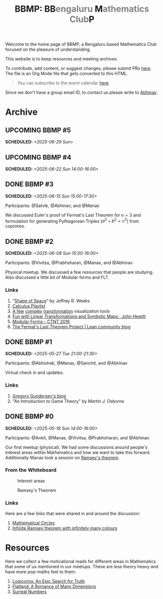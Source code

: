 #+TITLE: BBMP: BB@@html:<span style="color: gray">@@engaluru @@html:</span>@@M@@html:<span style="color: gray">@@athematics Club@@html:</span>@@P
#+TODO: UPCOMING | DONE
#+OPTIONS: toc:nil p:t

#+HTML_HEAD: <link rel="stylesheet" href="https://edwardtufte.github.io/tufte-css/tufte.css">

#+begin_export html
<style>
  body {
    padding-left: 0 !important;
  }
</style>
#+end_export

Welcome to the home page of BBMP, a Bengaluru based Mathematics Club focused on
the pleasure of understanding.

This website is to keep resources and meeting archives.

To contribute, add content, or suggest changes, please submit PRs [[https://github.com/lepisma/bbmp/blob/main/index.org][here]]. The file
is an Org Mode file that gets converted to this HTML.

#+begin_quote
You can subscribe to the event calendar [[https://lepisma.xyz/bbmp/cal.ics][here]].
#+end_quote

Since we don't have a group email ID, to contact us please write to [[https://lepisma.xyz/wiki/about/contact.html][Abhinav]].

#+begin_src emacs-lisp :exports none
  ;; Run this to export dates as a calendar file
  (customize-set-variable 'org-icalendar-use-deadline '(event-if-not-todo event-if-todo todo-due))
  (customize-set-variable 'org-icalendar-use-scheduled '(event-if-not-todo event-if-todo todo-start))
  (org-icalendar-export-to-ics)

  (rename-file "index.ics" "cal.ics" t)
#+end_src

#+RESULTS:

* Archive

** UPCOMING BBMP #5
SCHEDULED: <2025-06-29 Sun>
:PROPERTIES:
:LOCATION: Dialogues Cafe, Koramangala
:END:

** UPCOMING BBMP #4
SCHEDULED: <2025-06-22 Sun 14:00-16:00>
:PROPERTIES:
:LOCATION: Dialogues Cafe, Koramangala
:ID:       02fb7554-5948-4094-ba49-66f482b8e622
:END:

** DONE BBMP #3
SCHEDULED: <2025-06-15 Sun 15:00-17:30>
:PROPERTIES:
:LOCATION: Dialogues Cafe, Koramangala
:ID:       bca8d56d-e906-4006-812e-a5f5fe833962
:END:
Participants: @Satvik, @Abhinav, and @Manas

We discussed Euler's proof of Fermat's Last Theorem for $n = 3$ and formulation
for generating Pythagorean Triples ($a^2 + b^2 = c^2$) from coprimes.

** DONE BBMP #2
SCHEDULED: <2025-06-08 Sun 15:00-16:00>
:PROPERTIES:
:LOCATION: Private
:ID:       10b49d7a-18f9-4896-841a-e5b87d47c04a
:END:
Participants: @Vivitsa, @Prabhsharan, @Manas, and @Abhinav

Physical meetup. We discussed a few resources that people are studying. Also
discussed a little bit of Modular forms and FLT.

*** Links
1. "[[https://www.goodreads.com/book/show/773517.The_Shape_of_Space][Shape of Space]]" by Jeffrey R. Weeks
2. [[https://youtube.com/playlist?list=PLF797E961509B4EB5&si=qMpEm7wfqpN9jxZ8][Calculus Playlist]]
3. [[https://person594.github.io/cplot/#1%2Fz][A few]] [[https://roywilliams.github.io/play/js/sl2z/][complex]] [[https://mabotkin.github.io/complex/][transformation]] visualization tools
4. [[https://www.cs.columbia.edu/~johnhew//fun-linear-transformations.html][Fun with Linear Transformations and Symbolic Maps · John Hewitt]]
5. [[https://ctnt-summer.math.uconn.edu/wp-content/uploads/sites/1632/2016/02/CTNTmodularforms.pdf][Modular Forms - CTNT 2016]]
6. [[https://leanprover-community.github.io/blog/posts/FLT-announcement/][The Fermat's Last Theorem Project | Lean community blog]]

** DONE BBMP #1
SCHEDULED: <2025-05-27 Tue 21:00-21:30>
:PROPERTIES:
:LOCATION: Online
:ID:       74198a51-6a68-44ec-91a3-dbecba8174b4
:END:
Participants: @Abhishek, @Manas, @Sanchit, and @Abhinav

Virtual check in and updates.

*** Links
1. [[https://gregorygundersen.com/blog][Gregory Gundersen's blog]]
2. "An Introduction to Game Theory" by /Martin J. Osborne/

** DONE BBMP #0
SCHEDULED: <2025-05-18 Sun 14:00-16:00>
:PROPERTIES:
:LOCATION: Private
:ID:       9aced0ef-d1ac-4326-8d5d-6206a472a0be
:END:
Participants: @Ankit, @Manas, @Vivitsa, @Prabhsharan, and @Abhinav

Our first meetup (physical). We had some discussions around people's interest
areas within Mathematics and how we want to take this forward. Additionally
Manas took a session on [[https://en.wikipedia.org/wiki/Ramsey%27s_theorem][Ramsey's theorem]].

*** From the Whiteboard

#+CAPTION: Interest areas
[[./images/0/areas.jpeg]]

#+CAPTION: Ramsey's Theorem
[[./images/0/ramsey.jpeg]]

*** Links
Here are a few links that were shared in and around the discussion:

1. [[https://www.goodreads.com/book/show/1229612.Mathematical_Circles][Mathematical Circles]]
2. [[https://mathoverflow.net/questions/2842/infinite-ramsey-theorem-with-infinitely-many-colours][Infinite Ramsey theorem with infinitely many colours]]

* Resources
Here we collect a few motivational reads for different areas in Mathematics that
some of us mentioned in our meetups. These are less theory heavy and have more
pop-maths feel to them:

1. [[https://www.goodreads.com/book/show/6493321][Logicomix: An Epic Search for Truth]]
2. [[https://en.wikipedia.org/wiki/Flatland][Flatland: A Romance of Many Dimensions]]
3. [[https://goodreads.com/book/show/484458.Surreal_Numbers][Surreal Numbers]]
